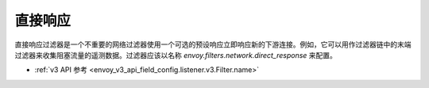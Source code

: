.. _config_network_filters_direct_response:

直接响应
==========

直接响应过滤器是一个不重要的网络过滤器使用一个可选的预设响应立即响应新的下游连接。例如，它可以用作过滤器链中的末端过滤器来收集阻塞流量的遥测数据。过滤器应该以名称 *envoy.filters.network.direct_response* 来配置。

* :ref:`v3 API 参考 <envoy_v3_api_field_config.listener.v3.Filter.name>`
